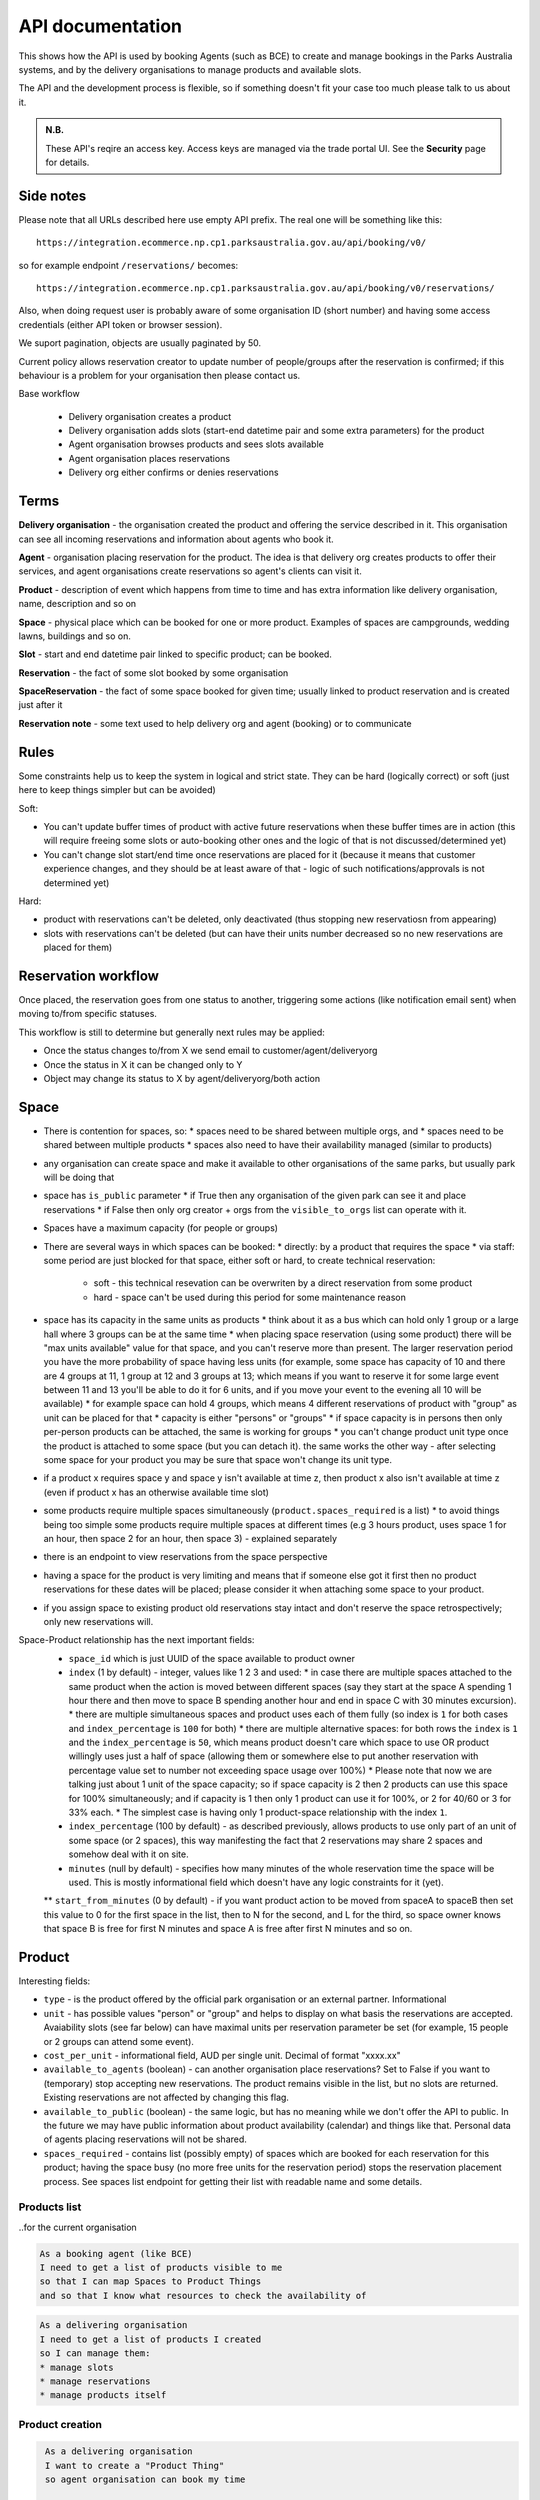 API documentation
=================

This shows how the API is used
by booking Agents (such as BCE)
to create and manage bookings
in the Parks Australia systems,
and by the delivery organisations
to manage products and available slots.

The API and the development process is flexible, so if something doesn't fit your case
too much please talk to us about it.

.. uml:: api_overview.uml

.. admonition:: N.B.

   These API's reqire an access key.
   Access keys are managed via the trade portal UI.
   See the **Security** page for details.


Side notes
----------

Please note that all URLs described here use empty API prefix. The real one will be something like this::

  https://integration.ecommerce.np.cp1.parksaustralia.gov.au/api/booking/v0/

so for example endpoint ``/reservations/`` becomes::

  https://integration.ecommerce.np.cp1.parksaustralia.gov.au/api/booking/v0/reservations/

Also, when doing request user is probably aware of some organisation ID (short number) and having some access credentials (either API token or browser session).

We suport pagination, objects are usually paginated by 50.

Current policy allows reservation creator to update number of people/groups after
the reservation is confirmed; if this behaviour is a problem for your organisation
then please contact us.

Base workflow

  * Delivery organisation creates a product
  * Delivery organisation adds slots (start-end datetime pair and some extra parameters) for the product
  * Agent organisation browses products and sees slots available
  * Agent organisation places reservations
  * Delivery org either confirms or denies reservations

Terms
-----

**Delivery organisation** - the organisation created the product and offering the service
described in it. This organisation can see all incoming reservations and information
about agents who book it.

**Agent** - organisation placing reservation for the product. The idea is that delivery org
creates products to offer their services, and agent organisations create reservations so
agent's clients can visit it.

**Product** - description of event which happens from time to time and has extra
information like delivery organisation, name, description and so on

**Space** - physical place which can be booked for one or more product. Examples of spaces
are campgrounds, wedding lawns, buildings and so on.

**Slot** - start and end datetime pair linked to specific product; can be booked.

**Reservation** - the fact of some slot booked by some organisation

**SpaceReservation** - the fact of some space booked for given time; usually linked to
product reservation and is created just after it

**Reservation note** - some text used to help delivery org and agent (booking) or to communicate


Rules
-----

Some constraints help us to keep the system in logical and strict state.
They can be hard (logically correct) or soft (just here to keep things simpler but can be avoided)

Soft:

* You can't update buffer times of product with active future reservations when these buffer times are in action (this will require freeing some slots or auto-booking other ones and the logic of that is not discussed/determined yet)
* You can't change slot start/end time once reservations are placed for it (because it means that customer experience changes, and they should be at least aware of that - logic of such notifications/approvals is not determined yet)

Hard:

* product with reservations can't be deleted, only deactivated (thus stopping new reservatiosn from appearing)
* slots with reservations can't be deleted (but can have their units number decreased so no new reservations are placed for them)


Reservation workflow
--------------------

Once placed, the reservation goes from one status to another, triggering some actions
(like notification email sent) when moving to/from specific statuses.

This workflow is still to determine but generally next rules may be applied:

* Once the status changes to/from X we send email to customer/agent/deliveryorg
* Once the status in X it can be changed only to Y
* Object may change its status to X by agent/deliveryorg/both action

Space
-----

* There is contention for spaces, so:
  * spaces need to be shared between multiple orgs, and
  * spaces need to be shared between multiple products
  * spaces also need to have their availability managed (similar to products)
* any organisation can create space and make it available to other organisations of the same parks, but usually park will be doing that
* space has ``is_public`` parameter
  * if True then any organisation of the given park can see it and place reservations
  * if False then only org creator + orgs from the ``visible_to_orgs`` list can operate with it.
* Spaces have a maximum capacity (for people or groups)
* There are several ways in which spaces can be booked:
  * directly: by a product that requires the space
  * via staff: some period are just blocked for that space, either soft or hard, to create technical reservation:
    * soft - this technical resevation can be overwriten by a direct reservation from some product
    * hard - space can't be used during this period for some maintenance reason
* space has its capacity in the same units as products
  * think about it as a bus which can hold only 1 group or a large hall where 3 groups can be at the same time
  * when placing space reservation (using some product) there will be "max units available" value for that space, and you can't reserve more than present. The larger reservation period you have the more probability of space having less units (for example, some space has capacity of 10 and there are 4 groups at 11, 1 group at 12 and 3 groups at 13; which means if you want to reserve it for some large event between 11 and 13 you'll be able to do it for 6 units, and if you move your event to the evening all 10 will be available)
  * for example space can hold 4 groups, which means 4 different reservations of product with "group" as unit can be placed for that
  * capacity is either "persons" or "groups"
  * if space capacity is in persons then only per-person products can be attached, the same is working for groups
  * you can't change product unit type once the product is attached to some space (but you can detach it). the same works the other way - after selecting some space for your product you may be sure that space won't change its unit type.
* if a product x requires space y and space y isn't available at time z, then product x also isn't available at time z (even if product  x has an otherwise available time slot)
* some products require multiple spaces simultaneously (``product.spaces_required`` is a list)
  * to avoid things being too simple some products require multiple spaces at different times (e.g 3 hours product, uses space 1 for an hour, then space 2 for an hour, then space 3) - explained separately
* there is an endpoint to view reservations from the space perspective
* having a space for the product is very limiting and means that if someone else got it first then no product reservations for these dates will be placed; please consider it when attaching some space to your product.
* if you assign space to existing product old reservations stay intact and don't reserve the space retrospectively; only new reservations will.

Space-Product relationship has the next important fields:
  * ``space_id`` which is just UUID of the space available to product owner
  * ``index`` (1 by default) - integer, values like 1 2 3 and used:
    * in case there are multiple spaces attached to the same product when the action is moved between different spaces (say they start at the space A spending 1 hour there and then move to space B spending another hour and end in space C with 30 minutes excursion).
    * there are multiple simultaneous spaces and product uses each of them fully (so index is ``1`` for both cases and ``index_percentage`` is ``100`` for both)
    * there are multiple alternative spaces: for both rows the ``index`` is ``1`` and the ``index_percentage`` is ``50``, which means product doesn't care which space to use OR product willingly uses just a half of space (allowing them or somewhere else to put another reservation with percentage value set to number not exceeding space usage over 100%)
    * Please note that now we are talking just about 1 unit of the space capacity; so if space capacity is 2 then 2 products can use this space for 100% simultaneously; and if capacity is 1 then only 1 product can use it for 100%, or 2 for 40/60 or 3 for 33% each.
    * The simplest case is having only 1 product-space relationship with the index ``1``.
  * ``index_percentage`` (100 by default) - as described previously, allows products to use only part of an unit of some space (or 2 spaces), this way manifesting the fact that 2 reservations may share 2 spaces and somehow deal with it on site.
  * ``minutes`` (null by default) - specifies how many minutes of the whole reservation time the space will be used. This is mostly informational field which doesn't have any logic constraints for it (yet).
  ** ``start_from_minutes`` (0 by default) - if you want product action to be moved from spaceA to spaceB then set this value to 0 for the first space in the list, then to N for the second, and L for the third, so space owner knows that space B is free for first N minutes and space A is free after first N minutes and so on.

Product
-------

Interesting fields:

* ``type`` - is the product offered by the official park organisation or an external partner. Informational
* ``unit`` - has possible values "person" or "group" and helps to display on what basis the reservations are accepted. Avaiability slots (see far below) can have maximal units per reservation parameter be set (for example, 15 people or 2 groups can attend some event).
* ``cost_per_unit`` - informational field, AUD per single unit. Decimal of format "xxxx.xx"
* ``available_to_agents`` (boolean) - can another organisation place reservations? Set to False if you want to (temporary) stop accepting new reservations. The product remains visible in the list, but no slots are returned. Existing reservations are not affected by changing this flag.
* ``available_to_public`` (boolean) - the same logic, but has no meaning while we don't offer the API to public. In the future we may have public information about product availability (calendar) and things like that. Personal data of agents placing reservations will not be shared.
* ``spaces_required`` - contains list (possibly empty) of spaces which are booked for each reservation for this product; having the space busy (no more free units for the reservation period) stops the reservation placement process. See spaces list endpoint for getting their list with readable name and some details.


Products list
~~~~~~~~~~~~~
..for the current organisation

.. code-block:: gherkin

   As a booking agent (like BCE)
   I need to get a list of products visible to me
   so that I can map Spaces to Product Things
   and so that I know what resources to check the availability of

.. code-block:: gherkin

   As a delivering organisation
   I need to get a list of products I created
   so I can manage them:
   * manage slots
   * manage reservations
   * manage products itself


.. uml::

   actor "Delivery Org\nUser" as parks_staff
   box "Booking Agent" #lightblue
      participant "Agent\nSystem" as BCE
   end box
   parks_staff -> BCE: configure products\nfrom the Parks system\nin the agent's system
   box "Parks System" #lightgreen
      boundary "<<API>>\n/parks/{park-slug}/products\n?team={org-slug}" as get_list_products
      database "product\nthings" as product_things
   end box
   BCE -> get_list_products: GET
   get_list_products -> product_things: query_list(\n  park=park-slug,\n  org=team-slug\n)

   get_list_products -> BCE: json data
   BCE -> parks_staff: show options from Parks system
   parks_staff -> BCE: map to products\n(e.g. "spaces")\nin the Agent system

.. http:get:: /products/?org_id=(org_id)&org_slug=(string)&park_slug=(park_slug)&is_archived=true/false/all

  Returns a list of products with pagination and short information about them.

  The next GET parameters (optional) are supported:

    * **park_slug** is a URL-compatible string that identifies the park, e.g. "anbg"
      for the Australian National Botanic Gardens or "kakadu" or "booderee".

    * **org_id** is a short number identifying the organisation to display only
      products provided by the choosen one. It will be useful mostly for
      the "Management" scenarion, and any organisation using API is aware of this
      value for itself. See the organisations list endpoint to get variants to filter on.

    * **org_name** - full organisation name (urlencoded). Exact case insensitive match.

    * **is_archived** (``false`` by default) - can be used to access archived products
      (if you set it to ``all`` or ``true``). Only active are returned by default.

  In case of wrong filters parameter (park doesn't exist, org doesn't exist)
  empty results set will be returned (except the is_archived parameter where the value
  is strictly validated to be one of ``all``, ``true`` or ``false``).

  Response example::

    {
      "count": 2,
      "next": null,
      "previous": null,
      "results": [
        {
          "id": 2,
          "type": "park",
          "park": "kakadu",
          "delivery_org": "Bowali",
          "name": "Naidoc Week",
          "short_description": "",
          "image": "http://localhost:8000/media/products_images/ObQOeL8uJqY.jpg",
          "contact": "",
          "unit": "person",
          "cost_per_unit": "6.00",
          "is_archived": false,
          "spaces_required": [
            {
              "space_id": "some-uuid-of-the-space",
              "index": 1,
              "index_percentage": 100,
              "minutes": null,
              "start_from_minutes": 0
            }
          ]
        },
        {
          "id": 1,
          "type": "park",
          "park": "kakadu",
          "delivery_org": "Bowali",
          "name": "Taste of Kakadu\tFestival Opening Night",
          "short_description": "",
          "image": null,
          "contact": "",
          "unit": "person",
          "cost_per_unit": "21.00",
          "is_archived": false,
          "spaces_required": [
            {
              "space_id": "some-uuid-of-the-space",
              "index": 1,
              "index_percentage": 100,
              "minutes": null,
              "start_from_minutes": 0
            }
          ]
        }
      ]
    }


Product creation
~~~~~~~~~~~~~~~~

.. http:post:: /products/

.. code-block:: gherkin

   As a delivering organisation
   I want to create a "Product Thing"
   so agent organisation can book my time

  The current organisation becomes ``delivery_org``. ``customer`` field is mostly ignored in this version.
  All fields not listed here are readonly or optional.
  Success is 201, error is 4xx (subject to change and specific codes will be used)

  Minimal request example::

    {
        "name": "First Product",
        "unit": "person",
        "park": "kakadu"
    }

  Full request example::

    {
        "name": "First Product",
        "unit": "person",
        "park": "kakadu",
        "short_description": "night walk",
        "cost_per_unit": "55.00",
        "image": "(full image url goes here - see notes",
        "spaces_required": [the same format as the product list],
        "time_setup": 0,
        "time_packup": 0,
    }

  Success response: the same as the Products list endpoint but without pagination.

  Note about the image: it's a text field where you should pass the exact absolute url
  what has been returned to you by the image upload endpoint. No other urls will be accepted for security reasons. The field is optional.

  The field ``spaces_required`` is optional and once provided will make the system place
  space reservations along with the product reservation. Please note that once provided
  the busy space will block the reservation creation.

  ``time_setup`` and ``time_packup`` is used to add buffer times at the beginning/end of each reservation, meaning that no other
  activities may be performed for that product for this number of units. So, for example, if you have these values set then
  adjacent slots will be automatically blocked (booked indirectly) to display the fact that somebody is doing something
  on the spot. If interval between the slots is bigger than setup+packup time then no limits are applied and no indirectly
  booked slots are created.

  Error response example::

    {"code":"FRS-400","title":"ValidationError","detail":{"name":["This field is required."],"unit":["This field is required."]}}

    {"detail":"JSON parse error - Expecting property name enclosed in double quotes: line 6 column 5 (char 141)"}

    {
      "code": "FRS-400",
      "title": "ValidationError",
      "detail": {
        "non_field_errors": [
          "The fields park, name must make a unique set."
        ]
      }
    }

    {
      "code": "FRS-400",
      "title": "ValidationError",
      "detail": {
        "park": [
          "This park is unknown to this org"
        ]
      }
    }


Product details
~~~~~~~~~~~~~~~

.. http:get:: /products/(product_id)/

  Returns the same response format as the previous endpoint
  but for the single object.


Product update
~~~~~~~~~~~~~~

.. http:patch:: /products/(product_id)/

  Payload: set of non-readonly fields (like "short_description")

  Returns the same response format as the GET method in case of success (code 200) or
  error message if any happened (code 4xx).


Product delete
~~~~~~~~~~~~~~

.. http:delete:: /products/(product_id)/

  Payload: none.

  Returns: empty response with 204 code or 4xx error message.

  In case of no reservations created the product and all its slots are deleted.
  In case of at least one reservation (including not confirmed) present the product
  is marked as "is_archived" and will not be shown in the products list by default,
  but it's possible to display archived as well. Archived products can't accept any more reservations.


Product image upload
~~~~~~~~~~~~~~~~~~~~

This is multipart/form request where you send an image (jpeg or png) file as ``file`` parameter and the next response is returned::

    {
        "url": "https://domain/url/"
    }

After uploaded you can reference the image using the url or put it into the "image"
field on product creation/update.

Please note that images not assigned to products will be removed after 7 days.

Please pass full url including protocol and domain name to the product update/create endpoints. Links to domains/services other than our own are not allowed for security
reasons.

Please keep your files reasonable small (a typical photo from a mobile phone which is 5MB+ big is not a good choice).

The request is authenticated as usual while the image file is available without any auth
after uploaded.

This image may be used for space as well.

Slots
-----

Slot is just a start-end datetime pair with some extra data attached.
The start date is usually inclusive while the end date is exclusive.
Reservations are created against one or more slots. Slot can be reserved
directly (when you place reservation for that slot, default behaviour)
or indirectly (the slot is disabled due to buffer time). Directly reserved slot
can't change start/end time while indirectly reserved one can.

If you create slot and there is buffer time set for this product and there is reservation
which buffer time touches the slot then this slot may be reserved from the start (at least
some number of units in it).


Slots list
~~~~~~~~~~

(check availability of product)

.. code-block:: gherkin

   So that users can plan a school excursion to Canberra
   they need to check the availability
      of an individual product
      at a particular park
      (optionally, within a date range)
   using the "check availability" API

This could be done on-demand, or as a periodic task
(to populate a cache).

The Parks System MAY wrap this call in a CDN
(with a ~short TTL) so that it's safe for booking agent systems
to hit it as often as they like.

.. uml::

   box "Booking Agent System" #lightblue
      participant BCE
   end box
   box "Parks System" #lightgreen
      boundary "<<API>>\n.../availability\n?from=$date\n&to=$date" as get_availability
      database "product\nthings" as product_things
   end box
   BCE -> get_availability: GET
   get_availability -> product_things: query_availability(\n  product=id,\n  from=from_date\n  to=to_date)
   get_availability -> BCE: json data


.. http:get:: /products/(product_id)/slots/?from=(datetimeZ)&until=(datetimeZ)

   Returns a list of available time slots
   for a product,
   within the given date range.

   If no "from" parameter is given then all slots since the current one (which may
   be already started and thus not available for booking) are returned.
   Filter is performed using the slot end time.

   "from" and "until" datetimes are inclusive. They muse be provided in ISO format
   with mandatory UTC timezone (example: ``2020-05-28T17:00:00Z``)

   If no "until" parameter is given,
   then either for all of the future
   or some sensible default will be used.

   This is not entirely defined,
   the Parks system may or may not
   apply a default future date.
   Similarly, if you explicitly request
   an "until" date in the distant future
   (e.g. 500 years hence)
   we may or may not substitute a less distant date.
   This will be some years in the future,
   so it won't cause strange behavior
   unless you are making very strange queries.
   In which case it serves you right.

   "from" and "until" dates in the past will return you
   archived slots, which is useful if you are product owner
   and want to update it.

   Regarding max and reserved units: some products support multiple persons
   or groups at the same time, so if ``reserved_units`` value is less than max then it
   still can be reserved. We return fully booked slots as well for informational
   reasons - some reservations may be cancelled so worth to check later.

   Please note that this doesn't reflect space availability; so even if given slot is free
   the busy space still can stop the reservation process. See space reservations endpoint
   for details about their availability.

   Response example::

    {
      "count": 3,
      "next": null,
      "previous": null,
      "results": [
        {
          "id": 1,
          "start_time": "2020-05-28T12:00:00+10:00",
          "end_time": "2020-05-28T13:00:00+10:00",
          "max_units": 2,
          "reserved_units": 1,
          "direct_reserved_units": 1,
          "indirect_reserved_units": 0
        },
        {
          "id": 2,
          "start_time": "2020-05-28T17:00:00+10:00",
          "end_time": "2020-05-28T18:00:00+10:00",
          "max_units": 1,
          "reserved_units": 1,
          "direct_reserved_units": 1,
          "indirect_reserved_units": 0
        },
        {
          "id": 3,
          "start_time": "2020-05-30T02:50:42+10:00",
          "end_time": "2020-05-30T05:50:43+10:00",
          "max_units": 3,
          "reserved_units": 0,
          "direct_reserved_units": 0,
          "indirect_reserved_units": 0
        }
      ]
    }

   Notes:
    * if the product doesn't exist, 404
    * if there are no slots defined then the empty list is returned.
    * if the from date is after the until date
      you will get an error message.
    * it's perfectly fine for the from date
      to be the same as the until date.


Slot create
~~~~~~~~~~~

.. http:post:: /products/(product_id)/slots/

  .. code-block:: gherkin

    As a product owner
    I'd like to create a new slot and specify time for it
    so people can make reservations for it

  Minimal request example::

    {
      "start_time": "2020-01-01T15:00",
      "start_time": "2020-01-01T18:00:00"
    }

  Full request also can include "max_units" (integer) and other fields (future API versions).

  Error response examples::

    {"code":"FRS-400","title":"ValidationError","detail":{"start_time":["This field is required."],"end_time":["This field is required."]}}

  Succesfull response contains full slot information
  in the same format as the slots list returns.


Reservation
-----------

Reservation is a representation of fact that somebody will come to an event.
They are always created for given product and given slots set (one or more).
Has some status flow (from pending to completed) and it's expected
that both parties (reservation initiator and product delivery org)
update them based on the status flow.

Please note that the reservation IDs are string, not integer field, containing
some unique value (typically UUID but we won't guarantee it)

Reservations list
~~~~~~~~~~~~~~~~~

.. http:get:: /reservations/?from=&until=&park_slug=&product_id=&delivery_org_id=&delivery_org_name=&
.. http:get:: /reservations/created/?from=&until=&park_slug=&product_id=&delivery_org_id=&delivery_org_name=&
.. http:get:: /reservations/received/?from=&until=&park_slug=&product_id=&delivery_org_id=&delivery_org_name=&

    Return full list of all reservations visible to the current user.
    Filters are applied. Reservations are rendered quite deep for convenience.
    Use created/received sub-urls to look at the situation from the different
    parties point of view: agent making reservatins for client and the
    amentity owner handling reservations and working to meet all the people
    coming to see it.

    Please note that reservation object has informational readonly fields start_time
    and end_time; you can't update them and they are filled automatically from the first
    slot start time and the last slot end time respectively, reflecting the full
    time period of traveller visiting the event. The date filters work based on these
    fields (so only reservations which are active for the filtering period are returned). Default "from" value is today, "until" is some date in the far future.

    Response example::

      {
        "count": 1,
        "next": null,
        "previous": null,
        "results": [
          {
            "id": "9eefbecb-29be-441e-be13-c59870671940",
            "product": {
              "id": 2,
              "type": "park",
              "park": "kakadu",
              "delivery_org": "Bowali",
              "name": "Naidoc Week",
              "short_description": "",
              "image": "http://localhost:8000/media/products_images/ObQOeL8uJqY.jpg",
              "contact": "",
              "unit": "person",
              "cost_per_unit": "6.00"
            },
            "slots": [
              {
                "id": 1,
                "start_time": "2020-05-28T12:00:00+10:00",
                "end_time": "2020-05-28T13:00:00+10:00",
                "max_units": 2,
                "reserved_units": 1
              },
              {
                "id": 2,
                "start_time": "2020-05-28T17:00:00+10:00",
                "end_time": "2020-05-28T18:00:00+10:00",
                "max_units": 1,
                "reserved_units": 1
              }
            ],
            "agent": "Australian trade corp",
            "units": 1,
            "customer": null,
            "created_at": "2020-05-28T21:14:05+10:00",
            "status": "accepted",
            "start_time": "2020-05-28T12:00:00+10:00",
            "end_time": "2020-05-28T18:00:00+10:00"
          }
        ]
      }


Reservation create
~~~~~~~~~~~~~~~~~~

.. http:post:: /reservations/

  .. code-block:: gherkin

    As an agent
    I need to create reservation for my clients
    So the delivery organisation is aware that they will come

  The request example::

    {
      "product_id": 1,
      "slots": [1, 2, 3],
      "units": 1,
      "customer": {
        "name": "st. Martin's school"
      }
    }

  The "agent" field will be assigned automatically to the user's organisation.
  Response will contain the sent data + all other fields
  (some of them filled automatically, some of them empty).

  "Customer" field is not much defined currently but will contain some data
  useful for both parties to identify the coming people. Please come to us with
  your requirements for that field if you need something specific here.

  The original agent (booking creator) and the product delivery organisation
  will be able to update it (change status, provide more details, etc).

  When placing the reservation, for cases when some space(s) assigned, the space
  reservation will be performed as well transparently to user (if success) or
  error about space busy will be raised (if failed).


Reservation update
~~~~~~~~~~~~~~~~~~

.. http:patch:: /reservations/{reservation_id}/

  Request::

    {"field1": "value1", ...}

  Validations are applied.

  Some common use-cases:

  * delivery org: accept reservation - update status to "accepted"
  * delivery org: deny reservation - update status to "denied" (with some note probably)
  * delivery org: finaize booking after fulfillment (status="completed")
  * agent: request reservation cancellation (status="cancellation_requested")
  * delivery_org: confirm reservation cancellation (status="cancelled")


Reservation notes (RNs)
~~~~~~~~~~~~~~~~~~~~~~~

Endpoints to list and create RNs. No note detail endpoint is provided. RNs
can't be updated or deleted (contacting support is required if you have leaked
some private data there). Field ``is_public`` (false by default) is responsible for
note being visible to the other party. The only required field is "text".

.. http:get:: /reservations/{reservation_id}/notes/
.. http:post:: /reservations/{reservation_id}/notes/


List response example::

  {
    "count": 3,
    "next": null,
    "previous": null,
    "results": [
      {
        "id": 3,
        "reservation": "9eefbecb-29be-441e-be13-c59870671940",
        "author": "Bowali",
        "created_at": "2020-06-04T19:57:42.962933+10:00",
        "text": "Please note that you'll have to bring your concession document while visiting the event",
        "is_public": true
      },
      {
        "id": 2,
        "reservation": "9eefbecb-29be-441e-be13-c59870671940",
        "author": "Bowali",
        "created_at": "2020-06-04T19:57:27.535222+10:00",
        "text": "note to guide: check their IDs before making a tour",
        "is_public": false
      },
      {
        "id": 1,
        "reservation": "9eefbecb-29be-441e-be13-c59870671940",
        "author": "Bowali",
        "created_at": "2020-06-04T19:57:24.983188+10:00",
        "text": "hmm they seem to be a concession party but they didn't tell us",
        "is_public": false
      }
    ]
  }



Spaces list
~~~~~~~~~~~

.. http:get:: /spaces/

  .. code-block:: gherkin

    As a user
    I'd like to get detailed information about spaces
    Which products may be linked to
    So I'm aware of these physical aspects

Response example::

  {
      "count": 1,
      "next": None,
      "previous": None,
      "results": [
        {
          'name': "The viewing platform",
          'park': "uluru",
          'short_description': "A platform which offers beautiful view on the object",
          'created_by_org': 'Entry Station',
          'created_at': "iso format datetime with timezone",
          'id': "UUID of the space",
          'image': '',
          'visible_to_orgs': "org name 1,org name 2, org name 3",
          'is_indoor': False,
          'is_public': True,
          'capacity': [
              {"unit": "person", "qty": 20},
              {"unit": "bus", "qty": 1},
          ]
        }
      ]
  }

Fields::

  * ``created_by_org`` - any space has the owner, usually it's park own organisations
  * ``visible_to_orgs`` - in case of non-public spaces only set list of organisations + the owner see it
  * ``is_indoor`` is just an informational field
  * ``capacity`` is an informational field without any logic constraints (yet). ``unit`` can be any string, ``qty`` is a positive integer.


Space reservations list
~~~~~~~~~~~~~~~~~~~~~~~

.. http:get:: /spaces/{space_id}/reservations/

  .. code-block:: gherkin

    As a user
    I'd like to get the information about space reservation calendar
    To be aware when it's busy and when it's not

Filters::

  * GET parameters ``from`` and ``until`` like the reservations list endpoint

Response example::

    [
      {
        'space_reservation_id': "uuid",
        'product_reservation_id': "uuid (another)",
        'start_time': "iso datetime",
        'end_time': "iso datetime",
      },
      ...
    ]
